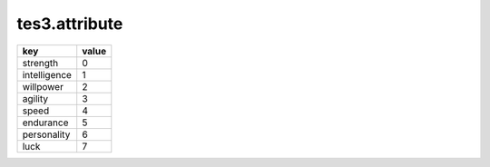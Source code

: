 tes3.attribute
====================================================================================================

============ =====
key          value
============ =====
strength     0
intelligence 1
willpower    2
agility      3
speed        4
endurance    5
personality  6
luck         7
============ =====
